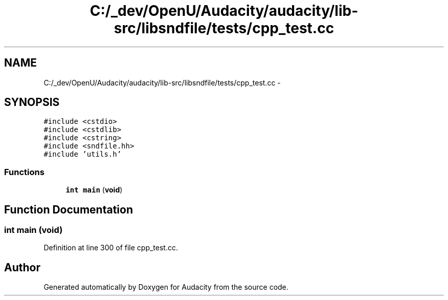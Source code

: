 .TH "C:/_dev/OpenU/Audacity/audacity/lib-src/libsndfile/tests/cpp_test.cc" 3 "Thu Apr 28 2016" "Audacity" \" -*- nroff -*-
.ad l
.nh
.SH NAME
C:/_dev/OpenU/Audacity/audacity/lib-src/libsndfile/tests/cpp_test.cc \- 
.SH SYNOPSIS
.br
.PP
\fC#include <cstdio>\fP
.br
\fC#include <cstdlib>\fP
.br
\fC#include <cstring>\fP
.br
\fC#include <sndfile\&.hh>\fP
.br
\fC#include 'utils\&.h'\fP
.br

.SS "Functions"

.in +1c
.ti -1c
.RI "\fBint\fP \fBmain\fP (\fBvoid\fP)"
.br
.in -1c
.SH "Function Documentation"
.PP 
.SS "\fBint\fP main (\fBvoid\fP)"

.PP
Definition at line 300 of file cpp_test\&.cc\&.
.SH "Author"
.PP 
Generated automatically by Doxygen for Audacity from the source code\&.
